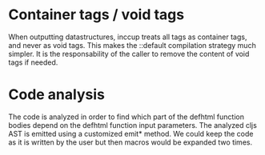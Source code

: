 * Container tags / void tags

When outputting datastructures, inccup treats all tags as container tags,
and never as void tags. This makes the ::default compilation strategy much simpler. It is the responsability of the caller to remove the content of void tags if needed.
* Code analysis
The code is analyzed in order to find which part of the defhtml function bodies depend on the defhtml function input parameters. The analyzed cljs AST is emitted using a customized emit* method. We could keep the code as it is written by the user but then macros would be expanded two times.
